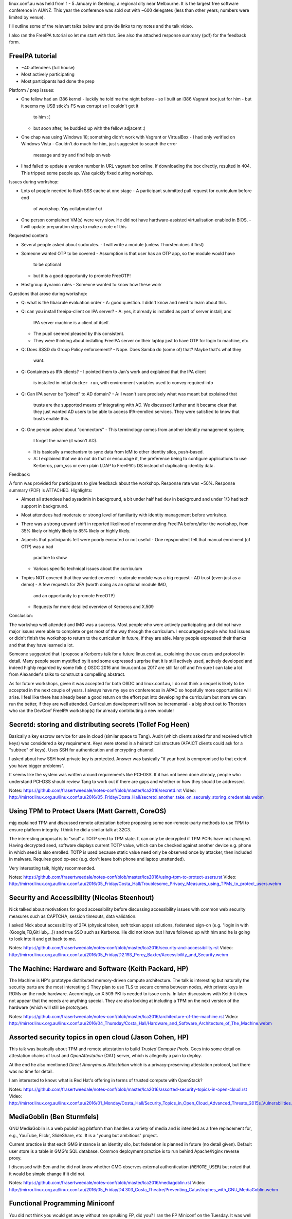 linux.conf.au was held from 1 - 5 January in Geelong, a regional
city near Melbourne.  It is the largest free software conference in
AU/NZ.  This year the conference was sold out with ~600 delegates
(less than other years; numbers were limited by venue).

I'll outline some of the relevant talks below and provide links to
my notes and the talk video.

I also ran the FreeIPA tutorial so let me start with that.  See also
the attached response summary (pdf) for the feedback form.


FreeIPA tutorial
----------------

- ~40 attendees (full house)
- Most actively participating
- Most participants had done the prep

Platform / prep issues:

- One fellow had an i386 kernel
  - luckily he told me the night before
  - so I built an i386 Vagrant box just for him
  - but it seems my USB stick's FS was corrupt so I couldn't get it
    to him :(
  - but soon after, he buddied up with the fellow adjacent :)

- One chap was using Windows 10; something didn't work with Vagrant
  or VirtualBox
  - I had only verified on Windows Vista
  - Couldn't do much for him, just suggested to search the error
    message and try and find help on web

- I had failed to update a version number in URL vagrant box online.
  If downloading the box directly, resulted in 404.  This tripped
  some people up.  Was quickly fixed during workshop.


Issues during workshop:

- Lots of people needed to flush SSS cache at one stage
  - A participant submitted pull request for curriculum before end
    of workshop.  Yay collaboration! \o/

- One person complained VM(s) were very slow.  He did not have
  hardware-assisted virtualisation enabled in BIOS.
  - I will update preparation steps to make a note of this


Requested content:

- Several people asked about sudorules.
  - I will write a module (unless Thorsten does it first)

- Someone wanted OTP to be covered
  - Assumption is that user has an OTP app, so the module would have
    to be optional
  - but it is a good opportunity to promote FreeOTP!

- Hostgroup dynamic rules
  - Someone wanted to know how these work


Questions that arose during workshop:

- Q: what is the hbacrule evaluation order
  - A: good question.  I didn't know and need to learn about this.

- Q: can you install freeipa-client on IPA server?
  - A: yes, it already is installed as part of server install, and
    IPA server machine is a client of itself.
  - The pupil seemed pleased by this consistent.
  - They were thinking about installing FreeIPA server on their
    laptop just to have OTP for login to machine, etc.

- Q: Does SSSD do Group Policy enforcement?
  - Nope.  Does Samba do (some of) that?  Maybe that's what they
    want.

- Q: Containers as IPA clients?
  - I pointed them to Jan's work and explained that the IPA client
    is installed in initial ``docker run``, with environment
    variables used to convey required info

- Q: Can IPA server be "joined" to AD domain?
  - A: I wasn't sure precisely what was meant but explained that
    trusts are the supported means of integrating with AD.  We
    discussed further and it became clear that they just wanted AD
    users to be able to access IPA-enrolled services.  They were
    satisfied to know that trusts enable this.

- Q: One person asked about "connectors"
  - This terminology comes from another identity management system;
    I forget the name (it wasn't AD).
  - It is basically a mechanism to sync data from IdM to other
    identity silos, push-based.
  - A: I explained that we do not do that or encourage it, the
    preference being to configure applications to use Kerberos,
    pam_sss or even plain LDAP to FreeIPA's DS instead of
    duplicating identity data.


Feedback:

A form was provided for participants to give feedback about the
workshop.  Response rate was ~50%.  Response summary (PDF) is
ATTACHED.  Highlights:

- Almost all attendees had sysadmin in background, a bit under half
  had dev in background and under 1/3 had tech support in
  background.

- Most attendees had moderate or strong level of familiarity with
  identity management before workshop.

- There was a strong upward shift in reported likelihood of
  recommending FreeIPA before/after the workshop, from 35% likely or
  highly likely to 85% likely or highly likely.

- Aspects that participants felt were poorly executed or not useful
  - One repspondent felt that manual enrolment (cf OTP) was a bad
    practice to show
  - Various specific technical issues about the curriculum

- Topics NOT covered that they wanted covered
  - sudorule module was a big request
  - AD trust (even just as a demo)
  - A few requests for 2FA (worth doing as an optional module IMO,
    and an opportunity to promote FreeOTP)
  - Requests for more detailed overview of Kerberos and X.509


Conclusion:

The workshop well attended and IMO was a success.  Most people who
were actively participating and did not have major issues were able
to complete or get most of the way through the curriculum.  I
encouraged people who had issues or didn't finish the workshop to
return to the curriculum in future, if they are able.  Many people
expressed their thanks and that they have learned a lot.

Someone suggested that I propose a Kerberos talk for a future
linux.conf.au, explaining the use cases and protocol in detail.
Many people seem mystified by it and some expressed surprise that it
is still actively used, actively developed and indeed highly
regarded by some folk :)  OSDC 2016 and linux.conf.au 2017 are still
far off and I'm sure I can take a lot from Alexander's talks to
construct a compelling abstract.

As for future workshops, given it was accepted for both OSDC and
linux.conf.au, I do not think a sequel is likely to be accepted in
the next couple of years.  I always have my eye on conferences in
APAC so hopefully more opportunities will arise.  I feel like there
has already been a good return on the effort put into developing the
curriculum but more we can run the better, if they are well
attended.  Curriculum development will now be incremental - a big
shout out to Thorsten who ran the DevConf FreeIPA workshop(s) for
already contributing a new module!


Secretd: storing and distributing secrets (Tollef Fog Heen)
-----------------------------------------------------------

Basically a key escrow service for use in cloud (similar space to
Tang).  Audit (which clients asked for and received which keys) was
considered a key requirement.  Keys were stored in a heirarchical
structure (AFAICT clients could ask for a "subtree" of keys).
Uses SSH for authentication and encrypting channel.

I asked about how SSH host private key is protected.  Answer was
basically "if your host is compromised to that extent you have
bigger problems".

It seems like the system was written around requirements like
PCI-DSS.  If it has not been done already, people who understand
PCI-DSS should review Tang to work out if there are gaps and whether
or how they should be addressed.

Notes: https://github.com/frasertweedale/notes-conf/blob/master/lca2016/secretd.rst
Video: http://mirror.linux.org.au/linux.conf.au/2016/05_Friday/Costa_Hall/secretd_another_take_on_securely_storing_credentials.webm


Using TPM to Protect Users (Matt Garrett, CoreOS)
-------------------------------------------------

mjg explained TPM and discussed remote attestation before proposing
some non-remote-party methods to use TPM to ensure platform
integrity.  I think he did a similar talk at 32C3.

The interesting proposal is to "seal" a TOTP seed to TPM state.  It
can only be decrypted if TPM PCRs have not changed.  Having
decrypted seed, software displays current TOTP value, which can be
checked against another device e.g. phone in which seed is also
enrolled.  TOTP is used because static value need only be observed
once by attacker, then included in malware.  Requires good op-sec
(e.g. don't leave both phone and laptop unattended).

Very interesting talk, highly recommended.

Notes: https://github.com/frasertweedale/notes-conf/blob/master/lca2016/using-tpm-to-protect-users.rst
Video: http://mirror.linux.org.au/linux.conf.au/2016/05_Friday/Costa_Hall/Troublesome_Privacy_Measures_using_TPMs_to_protect_users.webm


Security and Accessibility (Nicolas Steenhout)
----------------------------------------------

Nick talked about motivations for good accessibility before
discussing accessibility issues with common web security measures
such as CAPTCHA, session timeouts, data validation.

I asked Nick about accessibility of 2FA (physical token, soft token
apps) solutions, federated sign-on (e.g. "login in with
{Google,FB,GitHub,...}) and true SSO such as Kerberos.  He did not
know but I have followed up with him and he is going to look into it
and get back to me.

Notes: https://github.com/frasertweedale/notes-conf/blob/master/lca2016/security-and-accessibility.rst
Video: http://mirror.linux.org.au/linux.conf.au/2016/05_Friday/D2.193_Percy_Baxter/Accessibility_and_Security.webm


The Machine: Hardware and Software (Keith Packard, HP)
------------------------------------------------------

The Machine is HP's prototype distributed memory-driven compute
architecture.  The talk is interesting but naturally the security
parts are the most interesting  :)   They plan to use TLS to secure
comms between nodes, with private keys in ROMs on the node hardware.
Accordingly, an X.509 PKI is needed to issue certs.  In later
discussions with Keith it does not appear that the needs are
anything special.  They are also looking at including a TPM on the
next version of the hardware (which will still be prototype).

Notes: https://github.com/frasertweedale/notes-conf/blob/master/lca2016/architecture-of-the-machine.rst
Video: http://mirror.linux.org.au/linux.conf.au/2016/04_Thursday/Costa_Hall/Hardware_and_Software_Architecture_of_The_Machine.webm


Assorted security topics in open cloud (Jason Cohen, HP)
--------------------------------------------------------

This talk was basically about TPM and remote attestation to build
*Trusted Compute Pools*.  Goes into some detail on attestation
chains of trust and *OpenAttestation* (OAT) server, which is
allegedly a pain to deploy.

At the end he also mentioned *Direct Anonymous Attestation* which is
a privacy-preserving attestation protocol, but there was no time for
detail.

I am interested to know: what is Red Hat's offering in terms of
trusted compute with OpenStack?

Notes: https://github.com/frasertweedale/notes-conf/blob/master/lca2016/assorted-security-topics-in-open-cloud.rst
Video: http://mirror.linux.org.au/linux.conf.au/2016/01_Monday/Costa_Hall/Security_Topics_in_Open_Cloud_Advanced_Threats_2015s_Vulnerabilities_Advancements_in_OpenStack_Trusted_Computing_and_Hadoop_Encryption.webm


MediaGoblin (Ben Sturmfels)
---------------------------

GNU MediaGoblin is a web publishing platform than handles a variety
of media and is intended as a free replacement for, e.g., YouTube,
Flickr, SlideShare, etc.  It is a "young but ambitious" project.

Current practice is that each GMG instance is an identity silo, but
federation is planned in future (no detail given).  Default user
store is a table in GMG's SQL database.  Common deployment practice
is to run behind Apache/Nginx reverse proxy.

I discussed with Ben and he did not know whether GMG observes
external authentication (``REMOTE_USER``) but noted that it would be
simple change if it did not.

Notes: https://github.com/frasertweedale/notes-conf/blob/master/lca2016/mediagoblin.rst
Video: http://mirror.linux.org.au/linux.conf.au/2016/05_Friday/D4.303_Costa_Theatre/Preventing_Catastrophes_with_GNU_MediaGoblin.webm


Functional Programming Miniconf
-------------------------------

You did not think you would get away without me spruiking FP, did
you?  I ran the FP Miniconf on the Tuesday.  It was well attended
and I think a success.  I particularly commend *The Essential Tools
of Open Source: Functional Programming, Parametricity, Types* by
Tony Morris (data61) and *Haskell is Not For Production and Other
Tales* by Katie Miller (Facebook).

Talks: http://mirror.linux.org.au/linux.conf.au/2016/02_Tuesday/Wool_Museum/


Final notes
-----------

I took notes for most of the talks I attended[1]; many more than
those mentioned above.

All videos from the conf are now available on the Linux Australia
mirror[2].

[1] https://github.com/frasertweedale/notes-conf/tree/master/lca2016
[2] http://mirror.linux.org.au/linux.conf.au/2016/

